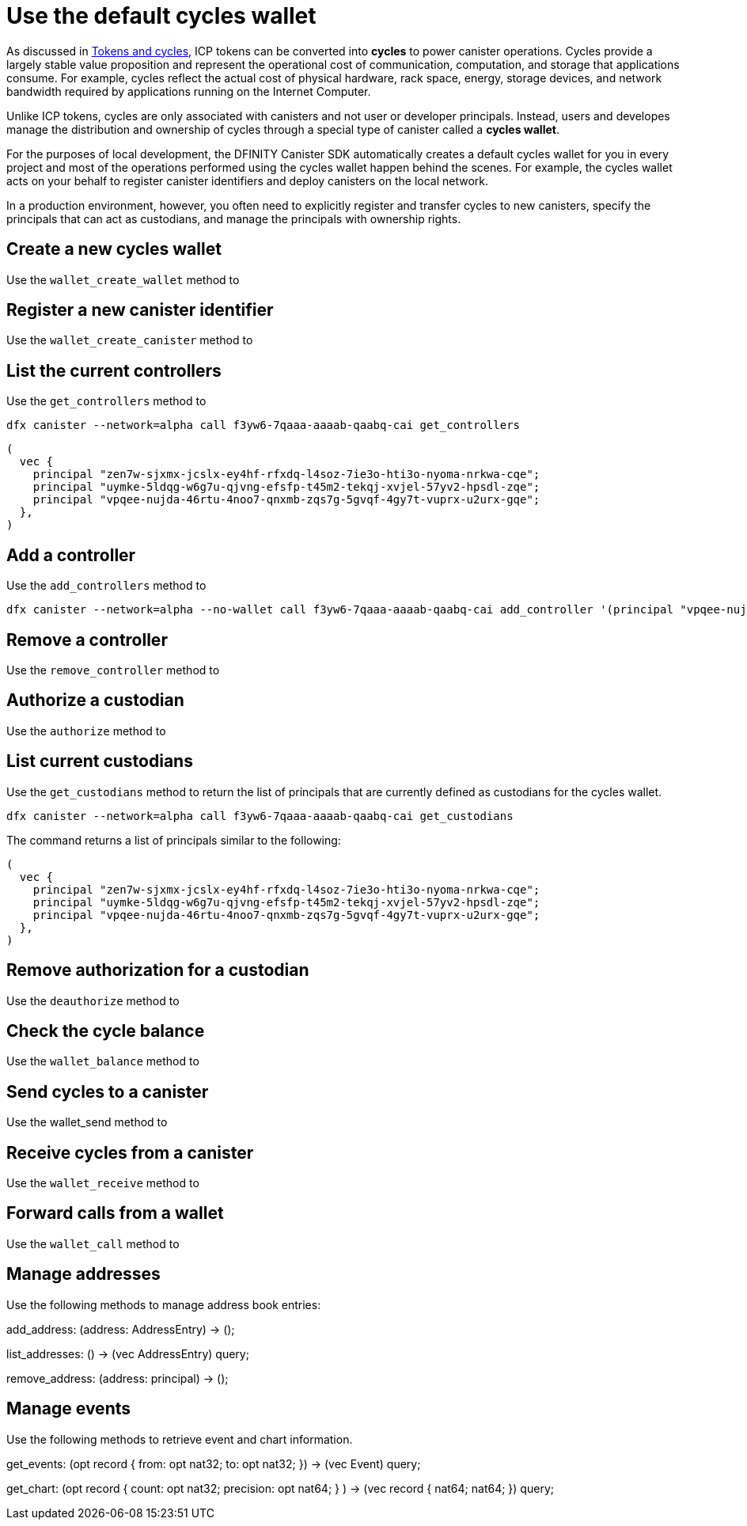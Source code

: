 = Use the default cycles wallet
ifdef::env-github,env-browser[:outfilesuffix:.adoc]
:proglang: Motoko
:platform: Internet Computer platform
:IC: Internet Computer
:company-id: DFINITY
:sdk-short-name: DFINITY Canister SDK
:sdk-long-name: DFINITY Canister Software Development Kit (SDK)

As discussed in link:concepts/tokens-cycles{outfilesuffix}[Tokens and cycles], ICP tokens can be converted into *cycles* to power canister operations. 
Cycles provide a largely stable value proposition and represent the operational cost of communication, computation, and storage that applications consume. 
For example, cycles reflect the actual cost of physical hardware, rack space, energy, storage devices, and network bandwidth required by applications running on the {IC}.

Unlike ICP tokens, cycles are only associated with canisters and not user or developer principals. 
Instead, users and developes manage the distribution and ownership of cycles through a special type of canister called a *cycles wallet*.

For the purposes of local development, the {sdk-short-name} automatically creates a default cycles wallet for you in every project and most of the operations performed using the cycles wallet happen behind the scenes.
For example, the cycles wallet acts on your behalf to register canister identifiers and deploy canisters on the local network.

In a production environment, however, you often need to explicitly register and transfer cycles to new canisters, specify the principals that can act as custodians, and manage the principals with ownership rights. 

[[wallet-create-wallets]]
== Create a new cycles wallet

Use the `wallet_create_wallet` method to

[[wallet-create-canister]]
== Register a new canister identifier

Use the `wallet_create_canister` method to

[[wallet-get-controllers]]
== List the current controllers

Use the `get_controllers` method to

....
dfx canister --network=alpha call f3yw6-7qaaa-aaaab-qaabq-cai get_controllers
....

....
(
  vec {
    principal "zen7w-sjxmx-jcslx-ey4hf-rfxdq-l4soz-7ie3o-hti3o-nyoma-nrkwa-cqe";
    principal "uymke-5ldqg-w6g7u-qjvng-efsfp-t45m2-tekqj-xvjel-57yv2-hpsdl-zqe";
    principal "vpqee-nujda-46rtu-4noo7-qnxmb-zqs7g-5gvqf-4gy7t-vuprx-u2urx-gqe";
  },
)
....

[[wallet-add-controller]]
== Add a controller

Use the `add_controllers` method to 

....
dfx canister --network=alpha --no-wallet call f3yw6-7qaaa-aaaab-qaabq-cai add_controller '(principal "vpqee-nujda-46rtu-4noo7-qnxmb-zqs7g-5gvqf-4gy7t-vuprx-u2urx-gqe")'
....

[[wallet-remove-controller]]
== Remove a controller

Use the `remove_controller` method to 

[[wallet-authorize]]
== Authorize a custodian

Use the `authorize` method to 

[[wallet-get-custodian]]
== List current custodians

Use the `get_custodians` method to return the list of principals that are currently defined as custodians for the cycles wallet.

....
dfx canister --network=alpha call f3yw6-7qaaa-aaaab-qaabq-cai get_custodians
....

The command returns a list of principals similar to the following:

....
(
  vec {
    principal "zen7w-sjxmx-jcslx-ey4hf-rfxdq-l4soz-7ie3o-hti3o-nyoma-nrkwa-cqe";
    principal "uymke-5ldqg-w6g7u-qjvng-efsfp-t45m2-tekqj-xvjel-57yv2-hpsdl-zqe";
    principal "vpqee-nujda-46rtu-4noo7-qnxmb-zqs7g-5gvqf-4gy7t-vuprx-u2urx-gqe";
  },
)
....

[[wallet-deauthorize]]
== Remove authorization for a custodian

Use the `deauthorize` method to 


[[wallet-check-balance]]
== Check the cycle balance

Use the `wallet_balance` method to 

[[wallet-send]]
== Send cycles to a canister

Use the wallet_send method to 

[[wallet-receive]]
== Receive cycles from a canister

Use the `wallet_receive` method to

[[wallet-call]]
== Forward calls from a wallet

Use the `wallet_call` method to

[[wallet-addresses]]
== Manage addresses

Use the following methods to manage address book entries:

add_address: (address: AddressEntry) -> ();

list_addresses: () -> (vec AddressEntry) query;

remove_address: (address: principal) -> ();


[[events]]
== Manage events

Use the following methods to retrieve event and chart information.

get_events: (opt record { from: opt nat32; to: opt nat32; }) -> (vec Event) query;

get_chart: (opt record { count: opt nat32; precision: opt nat64; } ) -> (vec record { nat64; nat64; }) query;